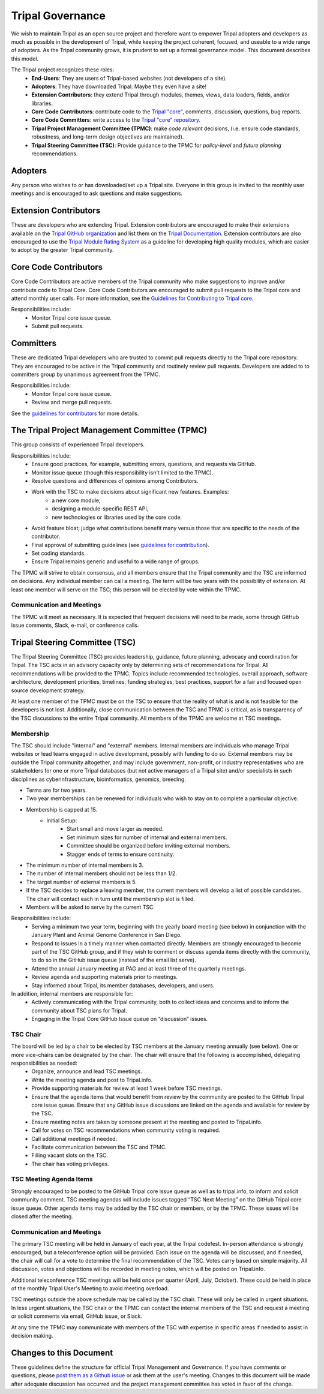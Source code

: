 Tripal Governance
==================

We wish to maintain Tripal as an open source project and therefore want to empower  Tripal adopters and developers as much as possible in the development of Tripal, while keeping the project coherent, focused, and useable to a wide range of adopters. As the Tripal community grows, it is prudent to set up a formal governance model. This document describes this model.

The Tripal project recognizes these roles:
 - **End-Users**: They are users of Tripal-based websites (not developers of a site).
 - **Adopters**: They have downloaded Tripal. Maybe they even have a site!
 - **Extension Contributors**: they extend Tripal through modules, themes, views, data loaders, fields, and/or libraries.
 - **Core Code Contributors**: contribute code to the `Tripal "core" <https://github.com/tripal/tripal>`_, comments, discussion, questions, bug reports.
 - **Core Code Committers**: write access to the `Tripal "core" repository <https://github.com/tripal/tripal>`_.
 - **Tripal Project Management Committee (TPMC)**: make *code relevant* decisions, (i.e. ensure code standards, robustness, and long-term design objectives are maintained).
 - **Tripal Steering Committee (TSC)**: Provide guidance to the TPMC for *policy-level* and *future planning* recommendations.

Adopters
----------

Any person who wishes to or has downloaded/set up a Tripal site.  Everyone in this group is invited to the monthly user meetings and is encouraged to ask questions and make suggestions.

Extension Contributors
-----------------------

These are developers who are extending Tripal. Extension contributors are encouraged to make their extensions available on the `Tripal GitHub organization <https://github.com/tripal>`_ and list them on the `Tripal Documentation <https://tripal.readthedocs.io/en/latest/extensions.html>`_. Extension contributors are also encouraged to use the `Tripal Module Rating System <https://tripal.readthedocs.io/en/latest/extensions/module_rating.html>`_ as a guideline for developing high quality modules, which are easier to adopt by the greater Tripal community.

Core Code Contributors
------------------------
Core Code Contributors are active members of the Tripal community who make suggestions to improve and/or contribute code to Tripal Core. Core Code Contributors are encouraged to submit pull requests to the Tripal core and attend monthly user calls. For more information, see the `Guidelines for Contributing to Tripal core <https://tripal.readthedocs.io/en/latest/dev_guide/contributing/pull_requests.html>`_.

Responsibilities include:
 - Monitor Tripal core issue queue.
 - Submit pull requests.

Committers
------------

These are dedicated Tripal developers who are trusted to commit pull requests directly to the Tripal core repository. They are encouraged to be active in the Tripal community and routinely review pull requests. Developers are added to to committers group by unanimous agreement from the TPMC.

Responsibilities include:
 - Monitor Tripal core issue queue.
 - Review and merge pull requests.

See the `guidelines for contributors <https://tripal.readthedocs.io/en/latest/dev_guide/contributing/pull_requests.html>`_ for more details.

The Tripal Project Management Committee (TPMC)
------------------------------------------------

This group consists of experienced Tripal developers.

Responsibilities include:
 - Ensure good practices, for example, submitting errors, questions, and requests via GitHub.
 - Monitor issue queue (though this responsibility isn't limited to the TPMC).
 - Resolve questions and differences of opinions among Contributors.
 - Work with the TSC to make decisions about significant new features. Examples:
     - a new core module,
     - designing a module-specific REST API,
     - new technologies or libraries used by the core code.
 - Avoid feature bloat; judge what contributions benefit many versus those that are specific to the needs of the contributor.
 - Final approval of submitting guidelines (see `guidelines for contribution <https://tripal.readthedocs.io/en/latest/dev_guide/contributing.html>`_).
 - Set coding standards.
 - Ensure Tripal remains generic and useful to a wide range of groups.

The TPMC will strive to obtain consensus, and all members ensure that the Tripal community and the TSC are informed on decisions. Any individual member can call a meeting. The term will be two years with the possibility of extension. At least one member will serve on the TSC; this person will be elected by vote within the TPMC.

Communication and Meetings
^^^^^^^^^^^^^^^^^^^^^^^^^^^^

The TPMC will meet as necessary. It is expected that frequent decisions will need to be made, some through GitHub issue comments, Slack, e-mail, or conference calls.

Tripal Steering Committee (TSC)
---------------------------------
The Tripal Steering Committee (TSC) provides leadership, guidance, future planning, advocacy and coordination for Tripal. The TSC acts in an advisory capacity only by determining sets of recommendations for Tripal. All recommendations will be provided to the TPMC. Topics include recommended technologies, overall approach, software architecture, development priorities, timelines, funding strategies, best practices, support for a fair and focused open source development strategy.

At least one member of the TPMC must be on the TSC to ensure that the reality of what is and is not feasible for the developers is not lost. Additionally, close communication between the TSC and TPMC is critical, as is transparency of the TSC discussions to the entire Tripal community. All members of the TPMC are welcome at TSC meetings.

Membership
^^^^^^^^^^^^
The TSC should include "internal" and "external" members. Internal members are individuals who manage Tripal websites or lead teams engaged in active development, possibly with funding to do so. External members may be outside the Tripal community altogether, and may include government, non-profit, or industry representatives who are stakeholders for one or more Tripal databases (but not active managers of a Tripal site) and/or specialists in such disciplines as cyberinfrastructure, bioinformatics, genomics, breeding.

- Terms are for two years.
- Two year memberships can be renewed for individuals who wish to stay on to complete a particular objective.
- Membership is capped at 15.
   - Initial Setup:
      - Start small and move larger as needed.
      - Set minimum sizes for number of internal and external members.
      - Committee should be organized before inviting external members.
      - Stagger ends of terms to ensure continuity.
- The minimum number of internal members is 3.
- The number of internal members should not be less than 1/2.
- The target number of external members is 5.
- If the TSC decides to replace a leaving member, the current members will develop a list of possible candidates. The chair will contact each in turn until the membership slot is filled.
- Members will be asked to serve by the current TSC.

Responsibilities include:
 - Serving a minimum two year term, beginning with the yearly board meeting (see below) in conjunction with the January Plant and Animal Genome Conference in San Diego.
 - Respond to issues in a timely manner when contacted directly. Members are strongly encouraged to become part of the TSC GitHub group, and if they wish to comment or discuss agenda items directly with the community, to do so in the GitHub issue queue (instead of the email list serve).
 - Attend the annual January meeting at PAG and at least three of the quarterly meetings.
 - Review agenda and supporting materials prior to meetings.
 - Stay informed about Tripal, its member databases, developers, and users.

In addition, internal members are responsible for:
 - Actively communicating with the Tripal community, both to collect ideas and concerns and to inform the community about TSC plans for Tripal.
 - Engaging in the Tripal Core GitHub Issue queue on “discussion” issues.

TSC Chair
^^^^^^^^^^^

The board will be led by a chair to be elected by TSC members at the January meeting annually (see below). One or more vice-chairs can be designated by the chair. The chair will ensure that the following is accomplished, delegating responsibilities as needed:
 - Organize, announce and lead TSC meetings.
 - Write the meeting agenda and post to Tripal.info.
 - Provide supporting materials for review at least 1 week before TSC meetings.
 - Ensure that the agenda items that would benefit from review by the community are posted to the GitHub Tripal core issue queue. Ensure that any GitHub issue discussions are linked on the agenda and available for review by the TSC.
 - Ensure meeting notes are taken by someone present at the meeting and posted to Tripal.info.
 - Call for votes on TSC recommendations when community voting is required.
 - Call additional meetings if needed.
 - Facilitate communication between the TSC and TPMC.
 - Filling vacant slots on the TSC.
 - The chair has voting privileges.

TSC Meeting Agenda Items
^^^^^^^^^^^^^^^^^^^^^^^^^^

Strongly encouraged to be posted to the GitHub Tripal core issue queue as well as to tripal.info, to inform and solicit community comment. TSC meeting agendas will include issues tagged “TSC Next Meeting” on the GitHub Tripal core issue queue. Other agenda items may be added by the TSC chair or members, or by the TPMC. These issues will be closed after the meeting.

Communication and Meetings
^^^^^^^^^^^^^^^^^^^^^^^^^^^^

The primary TSC meeting will be held in January of each year, at the Tripal codefest. In-person attendance is strongly encouraged, but a teleconference option will be provided. Each issue on the agenda will be discussed, and if needed, the chair will call for a vote to determine the final recommendation of the TSC. Votes carry based on simple majority. All discussion, votes and objections will be recorded in meeting notes, which will be posted on Tripal.info.

Additional teleconference TSC meetings will be held once per quarter (April, July, October).  These could be held in place of the monthly Tripal User's Meeting to avoid meeting overload.

TSC meetings outside the above schedule may be called by the TSC chair. These will only be called in urgent situations. In less urgent situations, the TSC chair or the TPMC can contact the internal members of the TSC and request a meeting or solicit comments via email, GitHub issue, or Slack.

At any time the TPMC may communicate with members of the TSC with expertise in specific areas if needed to assist in decision making.

Changes to this Document
--------------------------

These guidelines define the structure for official Tripal Management and Governance. If you have comments or questions, please `post them as a Github issue <https://github.com/tripal/tripal/issues/new?template=discussion.md>`_ or ask them at the user's meeting. Changes to this document will be made after adequate discussion has occurred and the project management committee has voted in favor of the change.
